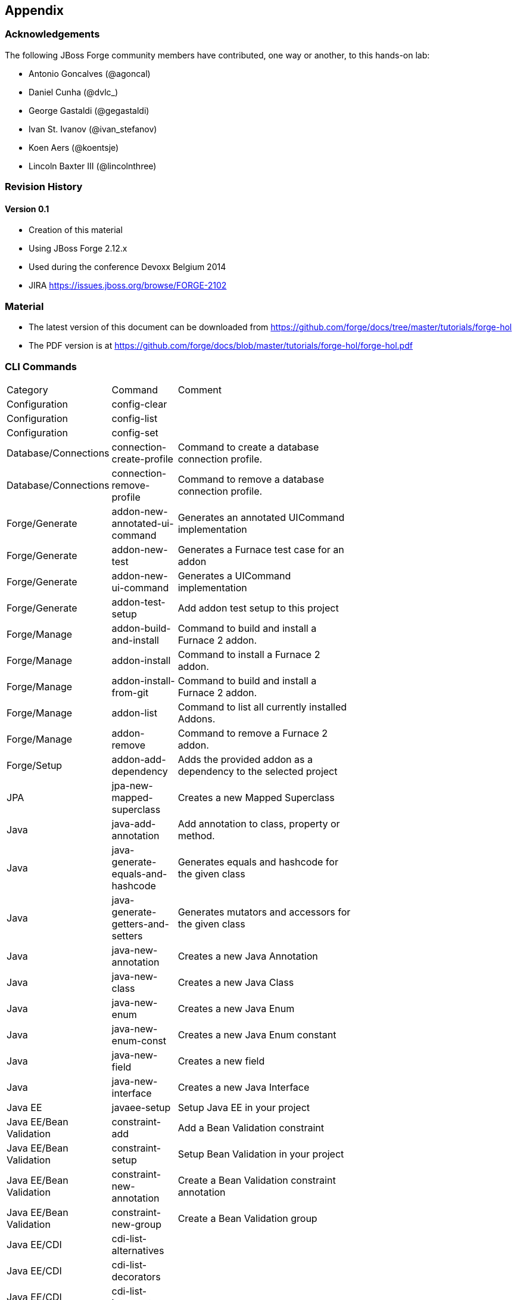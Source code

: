 == Appendix

=== Acknowledgements

The following JBoss Forge community members have contributed, one way or another, to this hands-on lab:

- Antonio Goncalves (@agoncal)
- Daniel Cunha (@dvlc_)
- George Gastaldi (@gegastaldi)
- Ivan St. Ivanov (@ivan_stefanov)
- Koen Aers (@koentsje)
- Lincoln Baxter III (@lincolnthree)

=== Revision History

==== Version 0.1

- Creation of this material
- Using JBoss Forge 2.12.x
- Used during the conference Devoxx Belgium 2014
- JIRA https://issues.jboss.org/browse/FORGE-2102

=== Material

- The latest version of this document can be downloaded from https://github.com/forge/docs/tree/master/tutorials/forge-hol
- The PDF version is at https://github.com/forge/docs/blob/master/tutorials/forge-hol/forge-hol.pdf

=== CLI Commands

[width="15%"]
|=======
|Category |Command | Comment
|Configuration |config-clear |
|Configuration |config-list |
|Configuration |config-set |
|Database/Connections |connection-create-profile | Command to create a database connection profile.
|Database/Connections |connection-remove-profile | Command to remove a database connection profile.
|Forge/Generate |addon-new-annotated-ui-command | Generates an annotated UICommand implementation
|Forge/Generate |addon-new-test | Generates a Furnace test case for an addon
|Forge/Generate |addon-new-ui-command | Generates a UICommand implementation
|Forge/Generate |addon-test-setup | Add addon test setup to this project
|Forge/Manage |addon-build-and-install | Command to build and install a Furnace 2 addon.
|Forge/Manage |addon-install | Command to install a Furnace 2 addon.
|Forge/Manage |addon-install-from-git | Command to build and install a Furnace 2 addon.
|Forge/Manage |addon-list | Command to list all currently installed Addons.
|Forge/Manage |addon-remove | Command to remove a Furnace 2 addon.
|Forge/Setup |addon-add-dependency | Adds the provided addon as a dependency to the selected project
|JPA |jpa-new-mapped-superclass | Creates a new Mapped Superclass
|Java |java-add-annotation | Add annotation to class, property or method.
|Java |java-generate-equals-and-hashcode | Generates equals and hashcode for the given class
|Java |java-generate-getters-and-setters | Generates mutators and accessors for the given class
|Java |java-new-annotation | Creates a new Java Annotation
|Java |java-new-class | Creates a new Java Class
|Java |java-new-enum | Creates a new Java Enum
|Java |java-new-enum-const | Creates a new Java Enum constant
|Java |java-new-field | Creates a new field
|Java |java-new-interface | Creates a new Java Interface
|Java EE |javaee-setup | Setup Java EE in your project
|Java EE/Bean Validation |constraint-add | Add a Bean Validation constraint
|Java EE/Bean Validation |constraint-setup | Setup Bean Validation in your project
|Java EE/Bean Validation |constraint-new-annotation | Create a Bean Validation constraint annotation
|Java EE/Bean Validation |constraint-new-group | Create a Bean Validation group
|Java EE/CDI |cdi-list-alternatives |
|Java EE/CDI |cdi-list-decorators |
|Java EE/CDI |cdi-list-interceptors |
|Java EE/CDI |cdi-new-producer-field | Creates a new producer field
|Java EE/CDI |cdi-setup | Setup CDI in your project
|Java EE/CDI |cdi-new-bean | Creates a new CDI Managed bean
|Java EE/CDI |cdi-new-conversation | Creates a conversation block in the specified method
|Java EE/CDI |cdi-new-decorator | Creates a new CDI Decorator
|Java EE/CDI |cdi-new-interceptor | Creates a new CDI Interceptor
|Java EE/CDI |cdi-new-interceptor-binding | Creates a new CDI Interceptor Binding annotation
|Java EE/CDI |cdi-new-qualifier | Creates a new CDI Qualifier annotation
|Java EE/CDI |cdi-new-scope | Creates a new CDI Scope annotation
|Java EE/CDI |cdi-new-stereotype | Creates a new CDI Stereotype annotation
|Java EE/EJB |ejb-new-bean | Create a new EJB
|Java EE/EJB |ejb-set-class-transaction-attribute | Set the transaction type of a given EJB
|Java EE/EJB |ejb-set-method-transaction-attribute | Set the transaction type of a given EJB method
|Java EE/EJB |ejb-setup | Setup EJB in your project
|Java EE/JAX-RS |rest-generate-endpoints-from-entities | Generate REST endpoints from JPA entities
|Java EE/JAX-RS |rest-new-cross-origin-resource-sharing-filter | Generate a Cross Origin Resource Sharing Filter
|Java EE/JAX-RS |rest-setup | Setup REST in your project
|Java EE/JAX-WS |soap-setup | Setup JAX-WS (SOAP) in your project
|Java EE/JMS |jms-setup | Setup JMS in your project
|Java EE/JPA |jpa-generate-daos-from-entities | Generate DAOs from JPA entities
|Java EE/JPA |jpa-generate-entities-from-tables | Command to generate Java EE entities from database tables.
|Java EE/JPA |jpa-new-embeddable | Create a new JPA Embeddable
|Java EE/JPA |jpa-new-entity | Create a new JPA Entity
|Java EE/JPA |jpa-new-entity-listener | Create a new JPA Entity Listener
|Java EE/JPA |jpa-new-field | Create a new field
|Java EE/JPA |jpa-setup | Setup JPA in your project
|Java EE/JSF |faces-new-bean | Create a new JSF Backing Bean
|Java EE/JSF |faces-new-converter | Create a new JSF Converter Type
|Java EE/JSF |faces-new-validator | Create a new JSF Validator Type
|Java EE/JSF |faces-new-validator-method | Create a new JSF validator method
|Java EE/JSF |faces-set-project-stage | Set the project stage of this JSF project
|Java EE/JSF |faces-setup | Setup JavaServer Faces in your project
|Java EE/JSTL |jstl-setup | Setup JSTL in your project
|Java EE/JTA |jta-setup | Setup JTA in your project
|Java EE/Servlet |servlet-setup | Setup Servlet API in your project
|Java EE/WebSocket |websocket-setup | Setup WebSocket API in your project
|Java/ServiceLoader |service-register-as-serviceloader | Register a Java type as a service implementation.
|Maven |archetype-add |
|Maven |archetype-list |
|Maven |archetype-remove |
|Project |project-list-facets | Lists the facets associated with the current project
|Project/Build |build | Build this project
|Project/Generation |project-new | Create a new project
|Project/Manage |project-add-dependencies | Add one or more arguments to the current project.
|Project/Manage |project-add-managed-dependencies | Add one or more managed dependencies to the current project.
|Project/Manage |project-add-repository | Add a repository to the current project descriptor.
|Project/Manage |project-has-dependencies | Check one or more arguments in the current project.
|Project/Manage |project-has-managed-dependencies | Check one or more managed dependencies in the current project.
|Project/Manage |project-remove-dependencies | Remove one or more arguments from the current project.
|Project/Manage |project-remove-managed-dependencies | Remove one or more managed arguments from the current project.
|Project/Manage |project-remove-repository | Remove a repository configured in the current project descriptor.
|Project/Manage |project-set-compiler-version | Set the java sources and the target compilation version
|SCM / GIT |git-checkout | Checkout a branch from GIT repository or create a new one
|SCM / GIT |git-clone | Clone a GIT repository
|SCM / GIT |git-remove-pattern | Remove pattern from .gitignore
|SCM / GIT |git-setup | Prepares the project for functioning in GIT context
|SCM / GIT |gitignore-add-pattern | Add pattern to .gitignore
|SCM / GIT |gitignore-create | Create .gitignore from templates
|SCM / GIT |gitignore-edit | Open .gitignore and edit it
|SCM / GIT |gitignore-list-patterns | List available .gitignore patterns
|SCM / GIT |gitignore-list-templates | List all available .gitignore templates
|SCM / GIT |gitignore-setup | Create .gitignore files based on template files from https://github.com/github/gitignore.git.
|SCM / GIT |gitignore-update-templates | Update the local .gitignore template repository
|Scaffold/Generate |scaffold-generate | Generates the scaffold
|Scaffold/Setup |scaffold-setup | Setup the scaffold
|Shell |cat | The cat utility reads files sequentially, writing them to the standard output.  The file operands are processed in command-line order.
|Shell |cd | Change the current directory
|Shell |clear | Clear the console
|Shell |cp | Copy a file or directory
|Shell |echo | display a line of text
|Shell |edit | Edit files with the default system editor
|Shell |exit | Exit the shell
|Shell |ls | List files
|Shell |mkdir | Create a new directory.
|Shell |open | Open files with the default system application
|Shell |pwd | Print the full filename of the current working directory.
|Shell |rm | Remove (unlink) the FILE(s).
|Shell |run | Execute/run a forge script file.
|Shell |touch | Create a new file or modify file timestamp.
|Shell |track-changes | Initiate a transaction for each executed command.
|Shell |transaction-commit | Commits a transaction
|Shell |transaction-rollback | Rollbacks a transaction
|Shell |transaction-start | Starts a transaction
|Shell |wait | Wait for ENTER.
|Shell |about | Display information about this forge.
|Shell |command-list | List all available commands.
|Shell |date | print current date
|Shell |system-property-get | Get one or all system properties
|Shell |system-property-set | Set a system property
|Shell |version | Displays the current Forge version.
|Shell |wait | Wait for ENTER.
|=======
